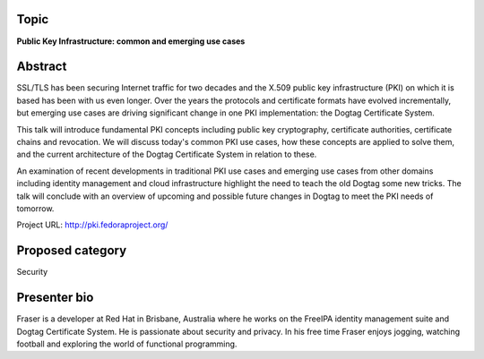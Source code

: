 ..
  Copyright 2014  Red Hat, Inc.

  This work is licensed under the Creative Commons Attribution 4.0
  International License. To view a copy of this license, visit
  http://creativecommons.org/licenses/by/4.0/.


Topic
=====

**Public Key Infrastructure: common and emerging use cases**


Abstract
========

SSL/TLS has been securing Internet traffic for two decades and the
X.509 public key infrastructure (PKI) on which it is based has been
with us even longer.  Over the years the protocols and certificate
formats have evolved incrementally, but emerging use cases are
driving significant change in one PKI implementation: the Dogtag
Certificate System.

This talk will introduce fundamental PKI concepts including public
key cryptography, certificate authorities, certificate chains and
revocation.  We will discuss today's common PKI use cases, how these
concepts are applied to solve them, and the current architecture of
the Dogtag Certificate System in relation to these.

An examination of recent developments in traditional PKI use cases
and emerging use cases from other domains including identity
management and cloud infrastructure highlight the need to teach the
old Dogtag some new tricks.  The talk will conclude with an overview
of upcoming and possible future changes in Dogtag to meet the PKI
needs of tomorrow.

Project URL: http://pki.fedoraproject.org/


Proposed category
=================

Security


Presenter bio
=============

Fraser is a developer at Red Hat in Brisbane, Australia where he
works on the FreeIPA identity management suite and Dogtag
Certificate System.  He is passionate about security and privacy.
In his free time Fraser enjoys jogging, watching football and
exploring the world of functional programming.
